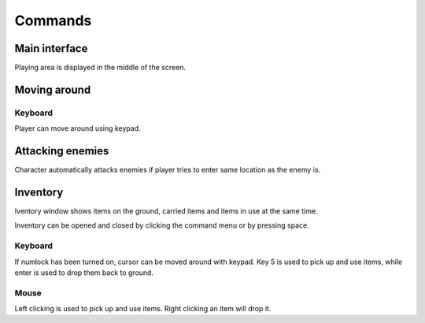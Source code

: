 ########
Commands
########

**************
Main interface
**************

Playing area is displayed in the middle of the screen.

.. image:: images/game_area.png
   :alt: Picture of playing area

*************
Moving around
*************

Keyboard
========

Player can move around using keypad.

*****************
Attacking enemies
*****************

Character automatically attacks enemies if player tries to enter same location
as the enemy is.

*********
Inventory
*********

Iventory window shows items on the ground, carried items and items in use at
the same time.

.. image:: images/inventory.png
   :alt: Picture of inventory screen

Inventory can be opened and closed by clicking the command menu or by pressing
space.
   
Keyboard
========
If numlock has been turned on, cursor can be moved around with keypad. Key 5 is
used to pick up and use items, while enter is used to drop them back to ground.

Mouse
=====
Left clicking is used to pick up and use items. Right clicking an item will
drop it.
